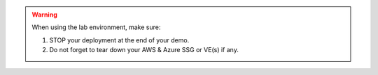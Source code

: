 
.. warning:: When using the lab environment, make sure:

  1. STOP your deployment at the end of your demo.
  2. Do not forget to tear down your AWS & Azure SSG or VE(s) if any.